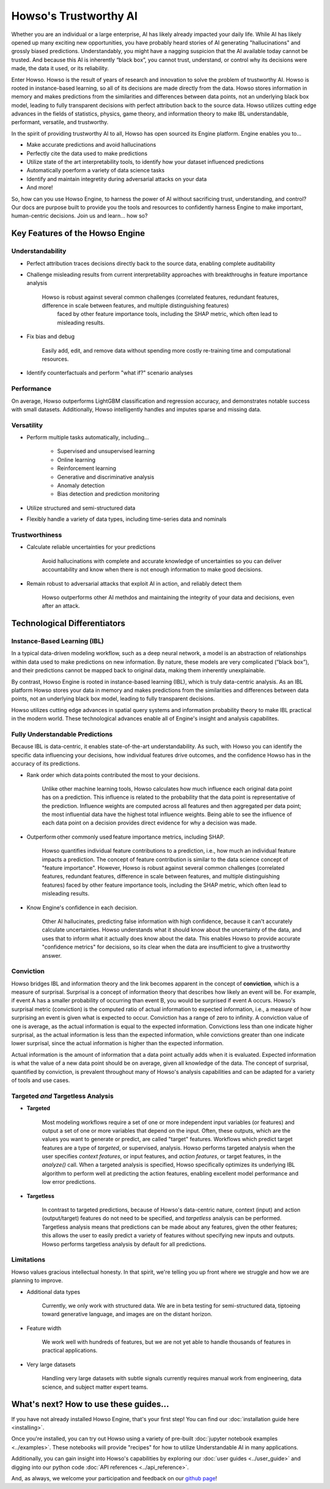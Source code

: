 Howso's Trustworthy AI
========

Whether you are an individual or a large enterprise, AI has likely already impacted your daily life. While AI has likely opened up many exciting new opportunities, you have probably 
heard stories of AI generating "hallucinations" and grossly biased predictions. Understandably, you might have a nagging suspicion that the AI available today cannot be trusted. 
And because this AI is inherently “black box”, you cannot trust, understand, or control why its decisions were made, the data it used, or its reliability.  

Enter Howso. Howso is the result of years of research and innovation to solve the problem of trustworthy AI. 
Howso is rooted in instance-based learning, so all of its decisions are made directly from the data. Howso stores information in memory and makes predictions from the 
similarities and differences between data points, not an underlying black box model, leading to fully transparent decisions with perfect attribution back to the source data. 
Howso utilizes cutting edge advances in the fields of statistics, physics, game theory, and information theory to make IBL understandable, performant, versatile, and trustworthy. 

In the spirit of providing trustworthy AI to all, Howso has open sourced its Engine platform. Engine enables you to... 

- Make accurate predictions and avoid hallucinations

- Perfectly cite the data used to make predictions

- Utilize state of the art interpretability tools, to identify how your dataset influenced predictions

- Automatically poerform a variety of data science tasks

- Identify and maintain integretity during adversarial attacks on your data

- And more!

So, how can you use Howso Engine, to harness the power of AI without sacrificing trust, understanding, and control? Our docs are purpose 
built to provide you the tools and resources to confidently harness Engine to make important, human-centric decisions. Join us and learn... how so? 

Key Features of the Howso Engine
^^^^^^^^^^^^^^^^^^^^^^^^^^^^^^^^

Understandability
-----------------

- Perfect attribution traces decisions directly back to the source data, enabling complete auditability

- Challenge misleading results from current interpretability approaches with breakthroughs in feature importance analysis

    Howso is robust against several common challenges (correlated features, redundant features, difference in scale between features, and multiple distinguishing features)
     faced by other feature importance tools, including the SHAP metric, which often lead to misleading results. 

- Fix bias and debug

    Easily add, edit, and remove data without spending more costly re-training time and computational resources.

- Identify counterfactuals and perform "what if?" scenario analyses

Performance
-----------

On average, Howso outperforms LightGBM classification and regression accuracy, and demonstrates notable success with small datasets. Additionally, Howso intelligently handles and 
imputes sparse and missing data.

Versatility
-----------

- Perform multiple tasks automatically, including...

    - Supervised and unsupervised learning

    - Online learning

    - Reinforcement learning

    - Generative and discriminative analysis
    
    - Anomaly detection

    - Bias detection and prediction monitoring

- Utilize structured and semi-structured data

- Flexibly handle a variety of data types, including time-series data and nominals

Trustworthiness
---------------

- Calculate reliable uncertainties for your predictions

    Avoid hallucinations with complete and accurate knowledge of uncertainties so you can deliver accountability and know when there is not enough information to make good decisions. 

- Remain robust to adversarial attacks that exploit AI in action, and reliably detect them 

    Howso outperforms other AI methdos and maintaining the integrity of your data and decisions, even after an attack. 

Technological Differentiators
^^^^^^^^^^^^^^^^^^^^^^^^^^^^^

Instance-Based Learning (IBL)
-----------------------------

In a typical data-driven modeling workflow, such as a deep neural network, a model is an abstraction of relationships within data used to make predictions on new information.
By nature, these models are very complicated (“black box”), and their predictions cannot be mapped back to original data, making them inherently unexplainable.

By contrast, Howso Engine is rooted in instance-based learning (IBL), which is truly data-centric analysis. As an IBL platform Howso stores your data in memory and makes predictions
from the similarities and differences between data points, not an underlying black box model, leading to fully transparent decisions.

Howso utilizes cutting edge advances in spatial query systems and information probability theory to make IBL practical in the modern world. These technological
advances enable all of Engine's insight and analysis capabilites. 

Fully Understandable Predictions
--------------------------------

Because IBL is data-centric, it enables state-of-the-art understandability. As such, with Howso you can identify the
specific data influencing your decisions, how individual features drive outcomes, and the confidence Howso has in the accuracy of its predictions.​

- Rank order which data points contributed the most to your decisions.​

    Unlike other machine learning tools, Howso calculates how much influence each original data point has on a prediction. This influence is related to the probability that the data point is representative of
    the prediction. Influence weights are computed across all features and then aggregated per data point; the most influential data have the highest total influence weights. Being able to see the influence of each data point
    on a decision provides direct evidence for why a decision was made. 

- Outperform other commonly used feature importance metrics, including SHAP. ​

    Howso quantifies individual feature contributions to a prediction, i.e., how much an individual feature impacts a prediction. The concept of feature contribution is similar to the data science concept of "feature importance". However,
    Howso is robust against several common challenges (correlated features, redundant features, difference in scale between features, and multiple distinguishing features) faced by other feature importance tools, 
    including the SHAP metric, which often lead to misleading results.

- Know Engine's confidence in each decision.​

    Other AI hallucinates, predicting false information with high confidence, because it can't accurately calculate uncertainties. Howso understands what it should know about the uncertainty of the data, and uses
    that to inform what it actually does know about the data. This enables Howso to provide accurate "confidence metrics" for decisions, so its clear when the data are insufficient to give a trustworthy answer.

Conviction
----------

Howso bridges IBL and information theory and the link becomes apparent in the concept of **conviction**, which is a measure of surprisal. Surprisal is a concept of information theory that describes how likely an event
will be. For example, if event A has a smaller probability of occurring than event B, you would be surprised if event A occurs. Howso's surprisal metric (conviction) is the computed ratio of actual information to
expected information, i.e., a measure of how surprising an event is given what is expected to occur. Conviction has a range of zero to infinity. A conviction value of one is average, as the actual information is
equal to the expected information. Convictions less than one indicate higher surprisal, as the actual information
is less than the expected information, while convictions greater than one indicate lower surprisal, since the actual information is higher than the expected information.

Actual information is the amount of information that a data point actually adds when it is evaluated. Expected information is what the value of a new data point should be on average, given
all knowledge of the data. 
The concept of surprisal,
quantified by conviction, is prevalent throughout many of Howso's analysis capabilities and can be adapted for a variety of tools and use cases.

Targeted *and* Targetless Analysis
--------------------------------

- **Targeted**

    Most modeling workflows require a set of one or more independent input variables (or features) and output a set of one or more variables that depend on the input. Often, these outputs, which are the
    values you want to generate or predict, are called "target" features. Workflows which predict target features are a type of *targeted*, or supervised, analysis. Howso performs targeted analysis when the user specifies `context features`, or input features, and `action features`, or target features, in the `analyze()` call. When a targeted analysis is specified, Howso specifically optimizes its
    underlying IBL algorithm to perform well at predicting the action features, enabling excellent model performance and low error predictions.

- **Targetless**

    In contrast to targeted predictions, because of Howso's data-centric nature, context (input) and action (output/target) features do not need to be specified, and *targetless* analysis can be performed. Targetless
    analysis means that predictions can be made about any features, given the other features; this allows the user to easily predict a variety of features without specifying new inputs and outputs. 
    Howso performs targetless analysis by default for all predictions.

Limitations
-----------

Howso values gracious intellectual honesty. In that spirit, we're telling you up front where we struggle and how we are planning to improve.

- Additional data types

    Currently, we only work with structured data. We are in beta testing for semi-structured data, tiptoeing toward generative language, and images are on the distant horizon.

- Feature width

    We work well with hundreds of features, but we are not yet able to handle thousands of features in practical applications.

- Very large datasets

    Handling very large datasets with subtle signals currently requires manual work from engineering, data science, and subject matter expert teams.

What's next? How to use these guides...
^^^^^^^^^^^^^^^^^^^^^^^^^^^^^^^^^^^^^^^

If you have not already installed Howso Engine, that's your first step! You can find our :doc:`installation guide here <installing>`.

Once you're installed, you can try out Howso using a variety of pre-built :doc:`jupyter notebook examples <../examples>`. These notebooks will provide "recipes" for how to utilize
Understandable AI in many applications.

Additionally, you can gain insight into Howso's capabilities by exploring our :doc:`user guides <../user_guide>` and digging into our python code :doc:`API references <../api_reference>`.

And, as always, we welcome your participation and feedback on our `github page <https://github.com/howsoai>`_!
